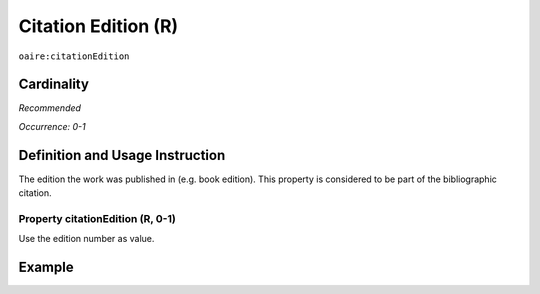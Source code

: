 .. _aire:citationEdition:

Citation Edition (R)
====================

``oaire:citationEdition``

Cardinality
~~~~~~~~~~~

*Recommended*

*Occurrence: 0-1*

Definition and Usage Instruction
~~~~~~~~~~~~~~~~~~~~~~~~~~~~~~~~

The edition the work was published in (e.g. book edition). This property is considered to be part of the bibliographic citation.

Property citationEdition (R, 0-1)
---------------------------------

Use the edition number as value.

Example
~~~~~~~

.. code-block:: xml
   :linenos:

   <oaire:citationEdition>2</oaire:citationEdition>

